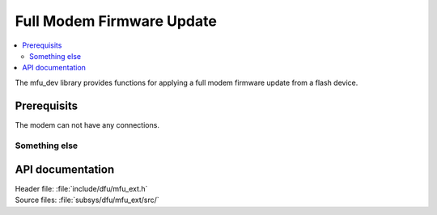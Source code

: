 .. _lib_mfu_ext:

Full Modem Firmware Update
##########################

.. contents::
   :local:
   :depth: 2

The mfu_dev library provides functions for applying a full modem firmware
update from a flash device.

Prerequisits
*********************

The modem can not have any connections.


Something else
======================


API documentation
*****************

| Header file: :file:`include/dfu/mfu_ext.h`
| Source files: :file:`subsys/dfu/mfu_ext/src/`

.. doxygengroup:: dfu_target
   :project: nrf
   :members:
